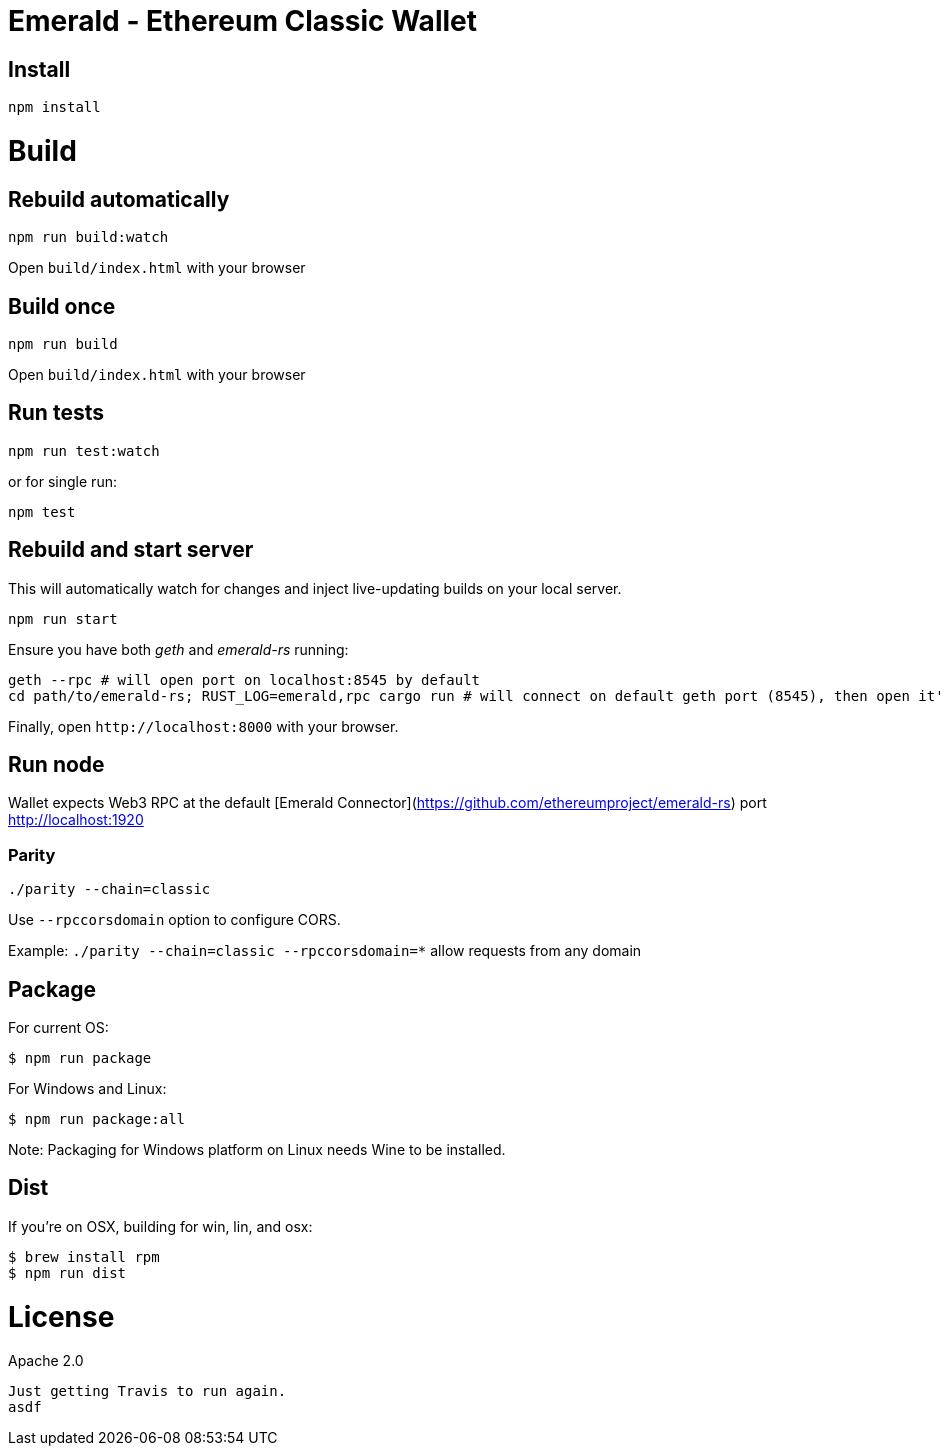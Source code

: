Emerald - Ethereum Classic Wallet
=================================

:rootdir: .
:imagesdir: {rootdir}/images
:toclevels: 2
:toc:

ifdef::env-github,env-browser[:badges:]
ifdef::env-github,env-browser[:outfilesuffix: .adoc]

ifdef::badges[]
image:https://travis-ci.org/ethereumproject/emerald-wallet.png?branch=master[Travis CI Build Status, link=https://travis-ci.org/ethereumproject/emerald-wallet]
image:https://img.shields.io/github/license/ethereumproject/emerald-wallet.svg?maxAge=2592000["License", link="https://github.com/ethereumproject/emerald-wallet/blob/master/LICENSE"]
endif::[]


## Install

```
npm install
```

# Build

## Rebuild automatically
```
npm run build:watch
```

Open `build/index.html` with your browser

## Build once
```
npm run build
```

Open `build/index.html` with your browser

## Run tests

```
npm run test:watch
```

or for single run:
```
npm test
```

## Rebuild and start server
This will automatically watch for changes and inject live-updating builds on your local server.
```
npm run start
```
Ensure you have both __geth__ and __emerald-rs__ running:
```
geth --rpc # will open port on localhost:8545 by default
cd path/to/emerald-rs; RUST_LOG=emerald,rpc cargo run # will connect on default geth port (8545), then open it's own port for the wallet on localhost:1920
```
Finally, open `http://localhost:8000` with your browser.

## Run node

Wallet expects Web3 RPC at the default [Emerald Connector](https://github.com/ethereumproject/emerald-rs) port http://localhost:1920

### Parity

`./parity --chain=classic`

Use `--rpccorsdomain` option to configure CORS.

Example: `./parity --chain=classic --rpccorsdomain=*` allow requests from any domain


## Package

For current OS:

```bash
$ npm run package
```

For Windows and Linux:

```bash
$ npm run package:all
```

Note: Packaging for Windows platform on Linux needs Wine to be installed.

## Dist

If you're on OSX, building for win, lin, and osx:
```
$ brew install rpm
$ npm run dist
```


# License

Apache 2.0

----
Just getting Travis to run again.
asdf
